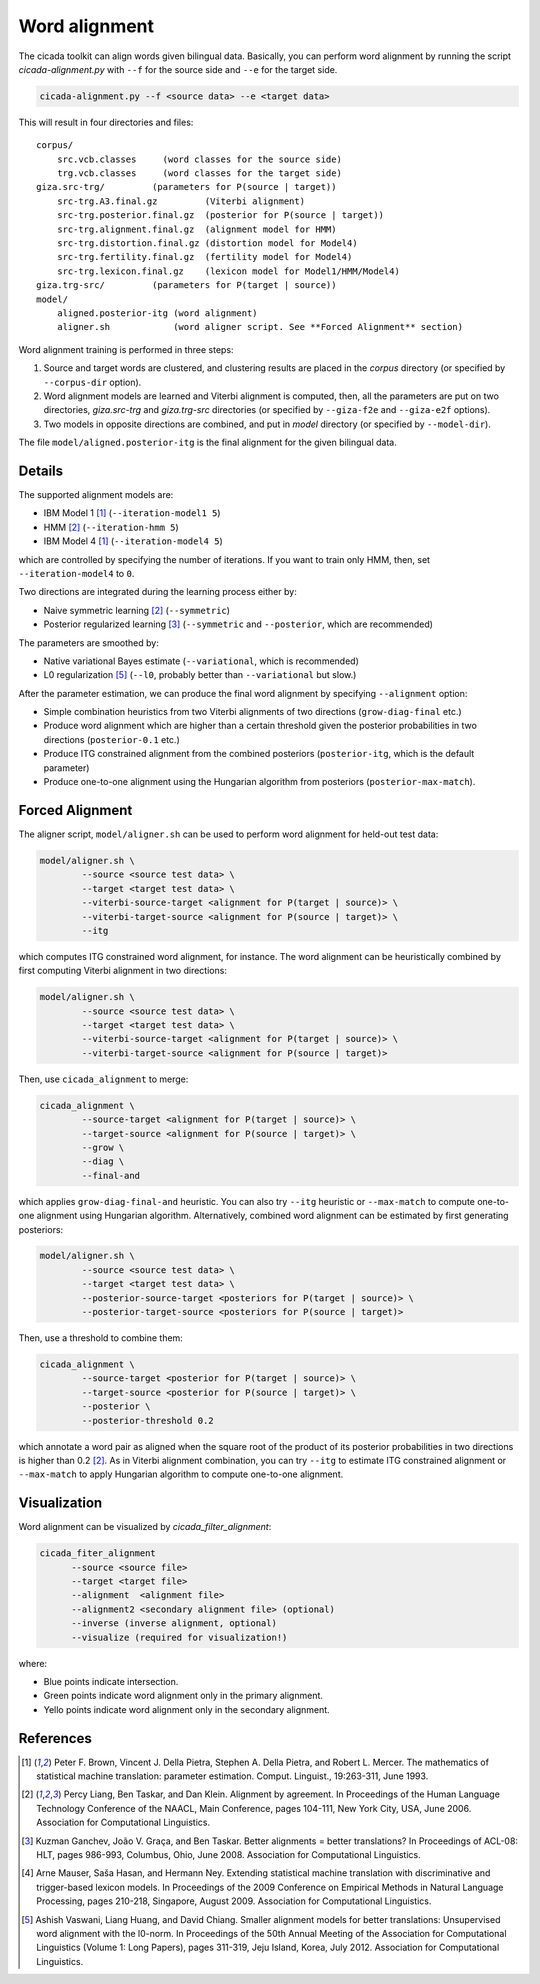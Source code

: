 Word alignment
==============

The cicada toolkit can align words given bilingual data. Basically,
you can perform word alignment by running the script
`cicada-alignment.py` with ``--f`` for the source side and ``--e`` for
the target side.

.. code:: bash

  cicada-alignment.py --f <source data> --e <target data>

This will result in four directories and files:

::

  corpus/
      src.vcb.classes     (word classes for the source side)
      trg.vcb.classes     (word classes for the target side)
  giza.src-trg/         (parameters for P(source | target))
      src-trg.A3.final.gz         (Viterbi alignment)
      src-trg.posterior.final.gz  (posterior for P(source | target))
      src-trg.alignment.final.gz  (alignment model for HMM)
      src-trg.distortion.final.gz (distortion model for Model4)
      src-trg.fertility.final.gz  (fertility model for Model4)
      src-trg.lexicon.final.gz    (lexicon model for Model1/HMM/Model4)
  giza.trg-src/         (parameters for P(target | source))
  model/
      aligned.posterior-itg (word alignment)
      aligner.sh            (word aligner script. See **Forced Alignment** section)

Word alignment training is performed in three steps:

1. Source and target words are clustered, and clustering
   results are placed in the `corpus` directory (or specified by
   ``--corpus-dir`` option).
2. Word alignment models are learned and Viterbi alignment is
   computed, then, all the parameters are put on two directories,
   `giza.src-trg`  and `giza.trg-src` directories (or specified by
   ``--giza-f2e`` and ``--giza-e2f`` options).
3. Two models in opposite directions are combined, and put in `model`
   directory (or specified by ``--model-dir``).

The file ``model/aligned.posterior-itg`` is the final alignment for
the given bilingual data.

Details
-------

The supported alignment models are:

- IBM Model 1 [1]_ (``--iteration-model1 5``)
- HMM [2]_         (``--iteration-hmm 5``)
- IBM Model 4 [1]_ (``--iteration-model4 5``)

which are controlled by specifying the number of iterations. If you
want to train only HMM, then, set ``--iteration-model4`` to ``0``.

Two directions are integrated during the learning process either by:

- Naive symmetric learning [2]_ (``--symmetric``)
- Posterior regularized learning [3]_ (``--symmetric`` and ``--posterior``, which are recommended)

The parameters are smoothed by:

- Native variational Bayes estimate (``--variational``, which is recommended)
- L0 regularization [5]_ (``--l0``, probably better than ``--variational`` but slow.)

After the parameter estimation, we can produce the final word
alignment by specifying ``--alignment`` option:

- Simple combination heuristics from two Viterbi alignments of two
  directions (``grow-diag-final`` etc.)
- Produce word alignment which are higher than a certain threshold
  given the posterior probabilities in two directions
  (``posterior-0.1`` etc.)
- Produce ITG constrained alignment from the combined posteriors
  (``posterior-itg``, which is the default parameter)
- Produce one-to-one alignment using the Hungarian algorithm from
  posteriors (``posterior-max-match``).

Forced Alignment
----------------

The aligner script, ``model/aligner.sh`` can be used to perform word
alignment for held-out test data:

.. code:: bash

  model/aligner.sh \
	  --source <source test data> \
	  --target <target test data> \
	  --viterbi-source-target <alignment for P(target | source)> \
	  --viterbi-target-source <alignment for P(source | target)> \
	  --itg

which computes ITG constrained word alignment, for instance.
The word alignment can be heuristically combined by first computing
Viterbi alignment in two directions:

.. code:: bash

  model/aligner.sh \
	  --source <source test data> \
	  --target <target test data> \
	  --viterbi-source-target <alignment for P(target | source)> \
	  --viterbi-target-source <alignment for P(source | target)>

Then, use ``cicada_alignment`` to merge:

.. code:: bash

  cicada_alignment \
	  --source-target <alignment for P(target | source)> \
	  --target-source <alignment for P(source | target)> \
	  --grow \
	  --diag \
	  --final-and

which applies ``grow-diag-final-and`` heuristic. You can also try
``--itg`` heuristic or ``--max-match`` to compute one-to-one alignment
using Hungarian algorithm. Alternatively, combined word alignment can
be estimated by first generating posteriors:

.. code:: bash

  model/aligner.sh \
	  --source <source test data> \
	  --target <target test data> \
	  --posterior-source-target <posteriors for P(target | source)> \
	  --posterior-target-source <posteriors for P(source | target)>

Then, use a threshold to combine them:

.. code:: bash

  cicada_alignment \
	  --source-target <posterior for P(target | source)> \
	  --target-source <posterior for P(source | target)> \
	  --posterior \
	  --posterior-threshold 0.2

which annotate a word pair as aligned when the square root of the
product of its posterior probabilities in two directions is higher
than 0.2 [2]_. As in Viterbi alignment combination, you can try
``--itg`` to estimate ITG constrained alignment or ``--max-match``
to apply Hungarian algorithm to compute one-to-one alignment.

Visualization
-------------

Word alignment can be visualized by `cicada_filter_alignment`:

.. code:: bash

  cicada_fiter_alignment 
	--source <source file>
	--target <target file>
	--alignment  <alignment file>
	--alignment2 <secondary alignment file> (optional)
	--inverse (inverse alignment, optional)
	--visualize (required for visualization!)

where: 

- Blue points indicate intersection.
- Green points indicate word alignment only in the primary alignment.
- Yello points indicate word alignment only in the secondary alignment.


References
----------

.. [1]	 Peter F. Brown, Vincent J. Della Pietra, Stephen A. Della
	 Pietra, and Robert L. Mercer. The mathematics of statistical
	 machine translation: parameter estimation. Comput. Linguist.,
	 19:263-311, June 1993.

.. [2]	 Percy Liang, Ben Taskar, and Dan Klein. Alignment by
	 agreement. In Proceedings of the Human Language Technology
	 Conference of the NAACL, Main Conference, pages 104-111, New
	 York City, USA, June 2006. Association for Computational
	 Linguistics.

.. [3]	 Kuzman Ganchev, João V. Graça, and Ben Taskar. Better
	 alignments = better translations? In Proceedings of ACL-08:
	 HLT, pages 986-993, Columbus, Ohio, June 2008. Association
	 for Computational Linguistics.

.. [4]	 Arne Mauser, Saša Hasan, and Hermann Ney. Extending
	 statistical machine translation with discriminative and
	 trigger-based lexicon models. In Proceedings of the 2009
	 Conference on Empirical Methods in Natural Language
	 Processing, pages 210-218, Singapore,
	 August 2009. Association for Computational Linguistics.

.. [5]	 Ashish Vaswani, Liang Huang, and David Chiang. Smaller
	 alignment models for better translations: Unsupervised word
	 alignment with the l0-norm. In Proceedings of the 50th Annual
	 Meeting of the Association for Computational Linguistics
	 (Volume 1: Long Papers), pages 311-319, Jeju Island, Korea,
	 July 2012. Association for Computational Linguistics.

